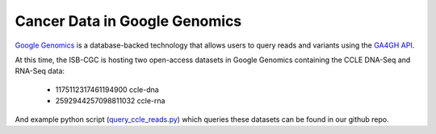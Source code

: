 ###############################
Cancer Data in Google Genomics
###############################

`Google Genomics <https://cloud.google.com/genomics/>`_ is a database-backed technology that allows users to query 
reads and variants using the 
`GA4GH API <https://media.readthedocs.org/pdf/ga4gh-schemas/latest/ga4gh-schemas.pdf>`_.

At this time, the ISB-CGC is hosting two open-access datasets in Google Genomics containing
the CCLE DNA-Seq and RNA-Seq data:

    - 1175112317461194900  ccle-dna
    - 2592944257098811032  ccle-rna

And example python script 
(`query_ccle_reads.py <https://github.com/isb-cgc/examples-Python/blob/master/python/query_ccle_reads.py>`_) 
which queries these datasets can be found in our github repo.

